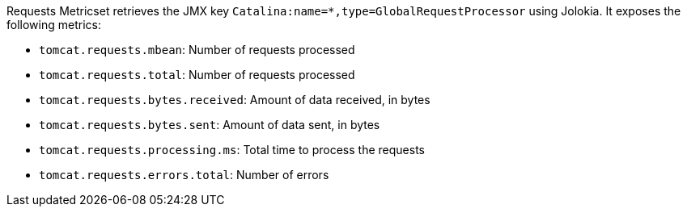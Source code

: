 Requests Metricset retrieves the JMX key `Catalina:name=*,type=GlobalRequestProcessor` using Jolokia. It exposes the following metrics:

* `tomcat.requests.mbean`: Number of requests processed
* `tomcat.requests.total`: Number of requests processed
* `tomcat.requests.bytes.received`: Amount of data received, in bytes
* `tomcat.requests.bytes.sent`: Amount of data sent, in bytes
* `tomcat.requests.processing.ms`: Total time to process the requests
* `tomcat.requests.errors.total`: Number of errors
